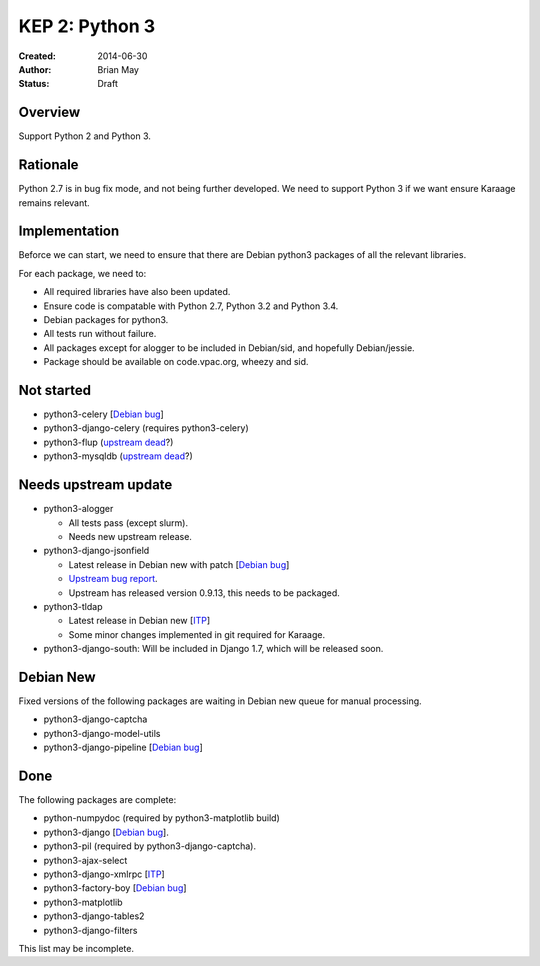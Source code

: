 KEP 2: Python 3
===============

:Created: 2014-06-30
:Author: Brian May
:Status: Draft


Overview
--------
Support Python 2 and Python 3.

Rationale
---------
Python 2.7 is in bug fix mode, and not being further developed. We need
to support Python 3 if we want ensure Karaage remains relevant.

Implementation
--------------
Beforce we can start, we need to ensure that there are Debian python3 packages
of all the relevant libraries.

For each package, we need to:

*  All required libraries have also been updated.
*  Ensure code is compatable with Python 2.7, Python 3.2 and Python 3.4.
*  Debian packages for python3.
*  All tests run without failure.
*  All packages except for alogger to be included in Debian/sid, and hopefully
   Debian/jessie.
*  Package should be available on code.vpac.org, wheezy and sid.

Not started
-----------
*  python3-celery [`Debian bug <http://bugs.debian.org/753555>`_]
*  python3-django-celery (requires python3-celery)
*  python3-flup (`upstream dead <http://www.saddi.com/software/flup/>`_?)
*  python3-mysqldb (`upstream dead <http://mysql-python.sourceforge.net/>`_?)

Needs upstream update
---------------------
*  python3-alogger

   * All tests pass (except slurm).
   * Needs new upstream release.

*  python3-django-jsonfield

   *  Latest release in Debian new with patch
      [`Debian bug <http://bugs.debian.org/753462>`_]
   *  `Upstream bug report
      <https://bitbucket.org/schinckel/django-jsonfield/issue/32/new-release-and-python3-support>`_.
   * Upstream has released version 0.9.13, this needs to be packaged.

*  python3-tldap

   *  Latest release in Debian new [`ITP <http://bugs.debian.org/753482>`_]
   *  Some minor changes implemented in git required for Karaage.

*  python3-django-south: Will be included in Django 1.7, which will be released
   soon.

Debian New
----------
Fixed versions of the following packages are waiting in Debian new queue
for manual processing.

*  python3-django-captcha
*  python3-django-model-utils
*  python3-django-pipeline [`Debian bug <http://bugs.debian.org/753556>`_]

Done
----
The following packages are complete:

*  python-numpydoc (required by python3-matplotlib build)
*  python3-django [`Debian bug <http://bugs.debian.org/753556>`_].
*  python3-pil (required by python3-django-captcha).
*  python3-ajax-select
*  python3-django-xmlrpc [`ITP <http://bugs.debian.org/753481>`_]
*  python3-factory-boy [`Debian bug <http://bugs.debian.org/753558>`_]
*  python3-matplotlib
*  python3-django-tables2
*  python3-django-filters

This list may be incomplete.
